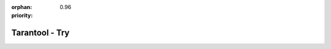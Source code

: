 :orphan:
:priority: 0.96

---------------
Tarantool - Try
---------------

.. raw:: html

    <iframe id="try-widget" autofocus="true" src="https://try.tarantool.org/blank"></iframe>
    <script>$('#try-widget').focus();</script>
